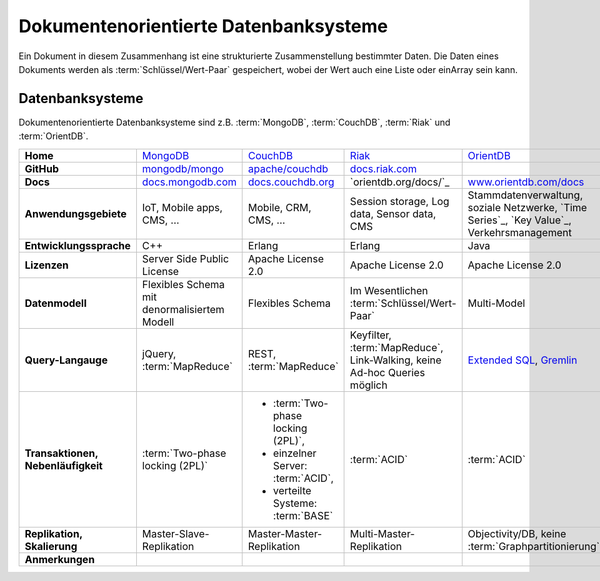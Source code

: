 Dokumentenorientierte Datenbanksysteme
======================================

Ein Dokument in diesem Zusammenhang ist eine strukturierte Zusammenstellung
bestimmter Daten. Die Daten eines Dokuments werden als
:term:`Schlüssel/Wert-Paar` gespeichert, wobei der Wert auch eine Liste oder einArray sein kann.

Datenbanksysteme
----------------

Dokumentenorientierte Datenbanksysteme sind z.B. :term:`MongoDB`,
:term:`CouchDB`, :term:`Riak` und :term:`OrientDB`.

+------------------------+--------------------------------+--------------------------------+--------------------------------+--------------------------------+
| **Home**               | `MongoDB`_                     | `CouchDB`_                     | `Riak`_                        | `OrientDB`_                    |
+------------------------+--------------------------------+--------------------------------+--------------------------------+--------------------------------+
| **GitHub**             | `mongodb/mongo`_               | `apache/couchdb`_              | `docs.riak.com`_               |                                |
+------------------------+--------------------------------+--------------------------------+--------------------------------+--------------------------------+
| **Docs**               | `docs.mongodb.com`_            | `docs.couchdb.org`_            | `orientdb.org/docs/`_          | `www.orientdb.com/docs`_       |
+------------------------+--------------------------------+--------------------------------+--------------------------------+--------------------------------+
| **Anwendungsgebiete**  | IoT, Mobile apps, CMS, …       | Mobile, CRM, CMS, …            | Session storage, Log data,     | Stammdatenverwaltung, soziale  |
|                        |                                |                                | Sensor data, CMS               | Netzwerke, `Time Series`_,     |
|                        |                                |                                |                                | `Key Value`_,                  |
|                        |                                |                                |                                | Verkehrsmanagement             |
+------------------------+--------------------------------+--------------------------------+--------------------------------+--------------------------------+
| **Entwicklungssprache**| C++                            | Erlang                         | Erlang                         | Java                           |
+------------------------+--------------------------------+--------------------------------+--------------------------------+--------------------------------+
| **Lizenzen**           | Server Side Public License     | Apache License 2.0             | Apache License 2.0             | Apache License 2.0             |
+------------------------+--------------------------------+--------------------------------+--------------------------------+--------------------------------+
| **Datenmodell**        | Flexibles Schema mit           | Flexibles Schema               | Im Wesentlichen                | Multi-Model                    |
|                        | denormalisiertem Modell        |                                | :term:`Schlüssel/Wert-Paar`    |                                |
+------------------------+--------------------------------+--------------------------------+--------------------------------+--------------------------------+
| **Query-Langauge**     | jQuery, :term:`MapReduce`      | REST, :term:`MapReduce`        | Keyfilter, :term:`MapReduce`,  | `Extended SQL`_, `Gremlin`_    |
|                        |                                |                                | Link-Walking, keine Ad-hoc     |                                |
|                        |                                |                                | Queries möglich                |                                |
+------------------------+--------------------------------+--------------------------------+--------------------------------+--------------------------------+
| **Transaktionen,       | :term:`Two-phase locking (2PL)`| * :term:`Two-phase locking     | :term:`ACID`                   | :term:`ACID`                   |
| Nebenläufigkeit**      |                                |   (2PL)`,                      |                                |                                |
|                        |                                | * einzelner Server:            |                                |                                |
|                        |                                |   :term:`ACID`,                |                                |                                |
|                        |                                | * verteilte Systeme:           |                                |                                |
|                        |                                |   :term:`BASE`                 |                                |                                |
+------------------------+--------------------------------+--------------------------------+--------------------------------+--------------------------------+
| **Replikation,         | Master-Slave-Replikation       | Master-Master-Replikation      | Multi-Master-Replikation       | Objectivity/DB,                |
| Skalierung**           |                                |                                |                                | keine                          |
|                        |                                |                                |                                | :term:`Graphpartitionierung`   |
+------------------------+--------------------------------+--------------------------------+--------------------------------+--------------------------------+
| **Anmerkungen**        |                                |                                |                                |                                |
+------------------------+--------------------------------+--------------------------------+--------------------------------+--------------------------------+

.. _`MongoDB`: https://www.mongodb.com/
.. _`CouchDB`: https://couchdb.apache.org/
.. _`Riak`: https://riak.com/
.. _`OrientDB`: https://orientdb.org/
.. _`mongodb/mongo`: https://github.com/mongodb/mongo
.. _`apache/couchdb`: https://github.com/apache/couchdb
.. _`basho/riak`: https://github.com/basho/riak
.. _`docs.mongodb.com`: https://docs.mongodb.com/
.. _`docs.couchdb.org`: https://docs.couchdb.org/
.. _`docs.riak.com`: https://docs.riak.com/
.. _`www.orientdb.com/docs`: http://www.orientdb.com/docs
.. _`Extended SQL`: https://orientdb.org/docs/2.2.x/SQL.html
.. _`Gremlin`: https://github.com/tinkerpop/gremlin/wiki
